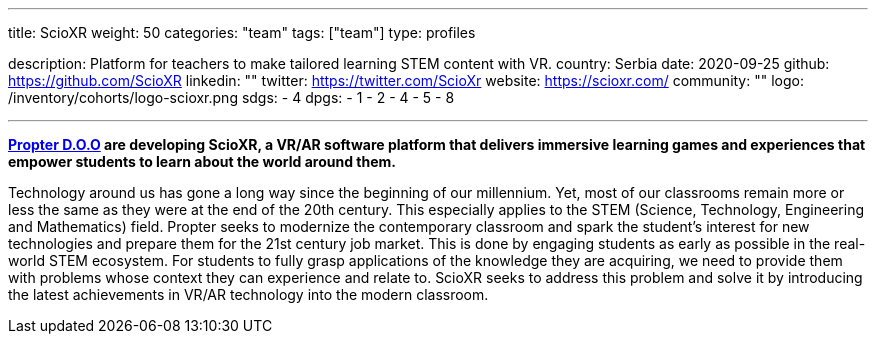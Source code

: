 ---
title: ScioXR
weight: 50
categories: "team"
tags: ["team"]
type: profiles

description: Platform for teachers to make tailored learning STEM content with VR.
country: Serbia
date: 2020-09-25
github: https://github.com/ScioXR
linkedin: ""
twitter: https://twitter.com/ScioXr
website: https://scioxr.com/
community: ""
logo: /inventory/cohorts/logo-scioxr.png
sdgs:
    - 4
dpgs:
    - 1
    - 2
    - 4
    - 5
    - 8

---

*link:http://www.propter.rs/[Propter D.O.O] are developing ScioXR, a VR/AR software platform that delivers immersive learning games and experiences that empower students to learn about the world around them.*

Technology around us has gone a long way since the beginning of our millennium.
Yet, most of our classrooms remain more or less the same as they were at the end of the 20th century.
This especially applies to the STEM (Science, Technology, Engineering and Mathematics) field.
Propter seeks to modernize the contemporary classroom and spark the student’s interest for new technologies and prepare them for the 21st century job market.
This is done by engaging students as early as possible in the real-world STEM ecosystem.
For students to fully grasp applications of the knowledge they are acquiring, we need to provide them with problems whose context they can experience and relate to.
ScioXR seeks to address this problem and solve it by introducing the latest achievements in VR/AR technology into the modern classroom.
